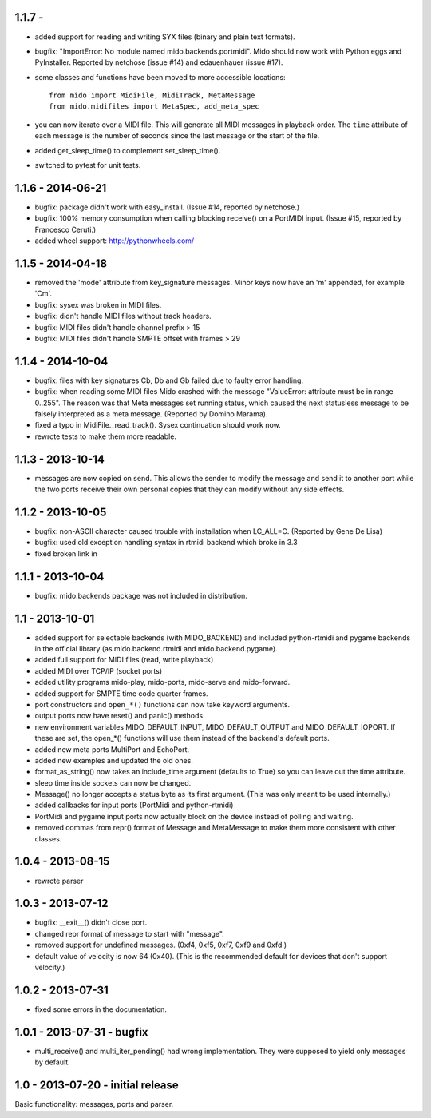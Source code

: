 1.1.7 - 
------------------

* added support for reading and writing SYX files (binary and plain
  text formats).

* bugfix: "ImportError: No module named mido.backends.portmidi". Mido
  should now work with Python eggs and PyInstaller. Reported by
  netchose (issue #14) and edauenhauer (issue #17).

* some classes and functions have been moved to more accessible locations::

    from mido import MidiFile, MidiTrack, MetaMessage
    from mido.midifiles import MetaSpec, add_meta_spec

* you can now iterate over a MIDI file. This will generate all MIDI
  messages in playback order. The ``time`` attribute of each message
  is the number of seconds since the last message or the start of the
  file.

* added get_sleep_time() to complement set_sleep_time().

* switched to pytest for unit tests.


1.1.6 - 2014-06-21
------------------

* bugfix: package didn't work with easy_install.
  (Issue #14, reported by netchose.)

* bugfix: 100% memory consumption when calling blocking receive()
  on a PortMIDI input. (Issue #15, reported by Francesco Ceruti.)

* added wheel support: http://pythonwheels.com/


1.1.5 - 2014-04-18
------------------

* removed the 'mode' attribute from key_signature messages. Minor keys
  now have an 'm' appended, for example 'Cm'.

* bugfix: sysex was broken in MIDI files.

* bugfix: didn't handle MIDI files without track headers.

* bugfix: MIDI files didn't handle channel prefix > 15 

* bugfix: MIDI files didn't handle SMPTE offset with frames > 29


1.1.4 - 2014-10-04
------------------

* bugfix: files with key signatures Cb, Db and Gb failed due to faulty
  error handling.

* bugfix: when reading some MIDI files Mido crashed with the message
  "ValueError: attribute must be in range 0..255". The reason was that
  Meta messages set running status, which caused the next statusless
  message to be falsely interpreted as a meta message. (Reported by
  Domino Marama).

* fixed a typo in MidiFile._read_track(). Sysex continuation should
  work now.

* rewrote tests to make them more readable.


1.1.3 - 2013-10-14
------------------

* messages are now copied on send. This allows the sender to modify the
  message and send it to another port while the two ports receive their
  own personal copies that they can modify without any side effects.


1.1.2 - 2013-10-05
------------------

* bugfix: non-ASCII character caused trouble with installation when LC_ALL=C.
  (Reported by Gene De Lisa)

* bugfix: used old exception handling syntax in rtmidi backend which
  broke in 3.3

* fixed broken link in 


1.1.1 - 2013-10-04
------------------

* bugfix: mido.backends package was not included in distribution.


1.1 - 2013-10-01
----------------

* added support for selectable backends (with MIDO_BACKEND) and
  included python-rtmidi and pygame backends in the official library
  (as mido.backend.rtmidi and mido.backend.pygame).

* added full support for MIDI files (read, write playback)

* added MIDI over TCP/IP (socket ports)

* added utility programs mido-play, mido-ports, mido-serve and mido-forward.

* added support for SMPTE time code quarter frames.

* port constructors and ``open_*()`` functions can now take keyword
  arguments.

* output ports now have reset() and panic() methods.

* new environment variables MIDO_DEFAULT_INPUT, MIDO_DEFAULT_OUTPUT
  and MIDO_DEFAULT_IOPORT. If these are set, the open_*() functions
  will use them instead of the backend's default ports.

* added new meta ports MultiPort and EchoPort.

* added new examples and updated the old ones.

* format_as_string() now takes an include_time argument (defaults to True)
  so you can leave out the time attribute.

* sleep time inside sockets can now be changed.

* Message() no longer accepts a status byte as its first argument. (This was
  only meant to be used internally.)

* added callbacks for input ports (PortMidi and python-rtmidi)

* PortMidi and pygame input ports now actually block on the device
  instead of polling and waiting.

* removed commas from repr() format of Message and MetaMessage to make
  them more consistent with other classes.


1.0.4 - 2013-08-15
------------------

* rewrote parser


1.0.3 - 2013-07-12
------------------

* bugfix: __exit__() didn't close port.

* changed repr format of message to start with "message".

* removed support for undefined messages. (0xf4, 0xf5, 0xf7, 0xf9 and 0xfd.)

* default value of velocity is now 64 (0x40).
  (This is the recommended default for devices that don't support velocity.)


1.0.2 - 2013-07-31
------------------

* fixed some errors in the documentation.


1.0.1 - 2013-07-31 - bugfix
---------------------------

* multi_receive() and multi_iter_pending() had wrong implementation.
  They were supposed to yield only messages by default.

1.0 - 2013-07-20 - initial release
----------------------------------

Basic functionality: messages, ports and parser.
